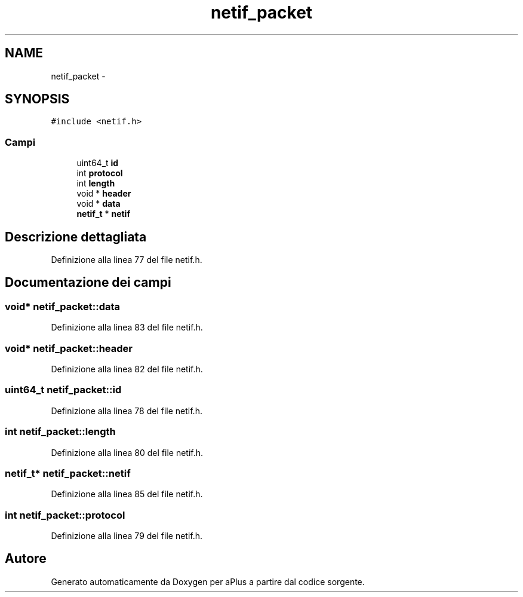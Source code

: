 .TH "netif_packet" 3 "Dom 9 Nov 2014" "Version 0.1" "aPlus" \" -*- nroff -*-
.ad l
.nh
.SH NAME
netif_packet \- 
.SH SYNOPSIS
.br
.PP
.PP
\fC#include <netif\&.h>\fP
.SS "Campi"

.in +1c
.ti -1c
.RI "uint64_t \fBid\fP"
.br
.ti -1c
.RI "int \fBprotocol\fP"
.br
.ti -1c
.RI "int \fBlength\fP"
.br
.ti -1c
.RI "void * \fBheader\fP"
.br
.ti -1c
.RI "void * \fBdata\fP"
.br
.ti -1c
.RI "\fBnetif_t\fP * \fBnetif\fP"
.br
.in -1c
.SH "Descrizione dettagliata"
.PP 
Definizione alla linea 77 del file netif\&.h\&.
.SH "Documentazione dei campi"
.PP 
.SS "void* netif_packet::data"

.PP
Definizione alla linea 83 del file netif\&.h\&.
.SS "void* netif_packet::header"

.PP
Definizione alla linea 82 del file netif\&.h\&.
.SS "uint64_t netif_packet::id"

.PP
Definizione alla linea 78 del file netif\&.h\&.
.SS "int netif_packet::length"

.PP
Definizione alla linea 80 del file netif\&.h\&.
.SS "\fBnetif_t\fP* netif_packet::netif"

.PP
Definizione alla linea 85 del file netif\&.h\&.
.SS "int netif_packet::protocol"

.PP
Definizione alla linea 79 del file netif\&.h\&.

.SH "Autore"
.PP 
Generato automaticamente da Doxygen per aPlus a partire dal codice sorgente\&.
